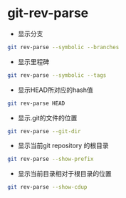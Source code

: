 * git-rev-parse

- 显示分支

#+BEGIN_SRC bash
git rev-parse --symbolic --branches
#+END_SRC

- 显示里程碑

#+BEGIN_SRC bash
git rev-parse --symbolic --tags
#+END_SRC

- 显示HEAD所对应的hash值

#+BEGIN_SRC bash
git rev-parse HEAD
#+END_SRC

- 显示.git的文件的位置


#+BEGIN_SRC bash
git rev-parse --git-dir
#+END_SRC

- 显示当前git repository 的根目录

#+BEGIN_SRC bash
git rev-parse --show-prefix
#+END_SRC

- 显示当前目录相对于根目录的位置

#+BEGIN_SRC bash
git rev-parse --show-cdup
#+END_SRC
